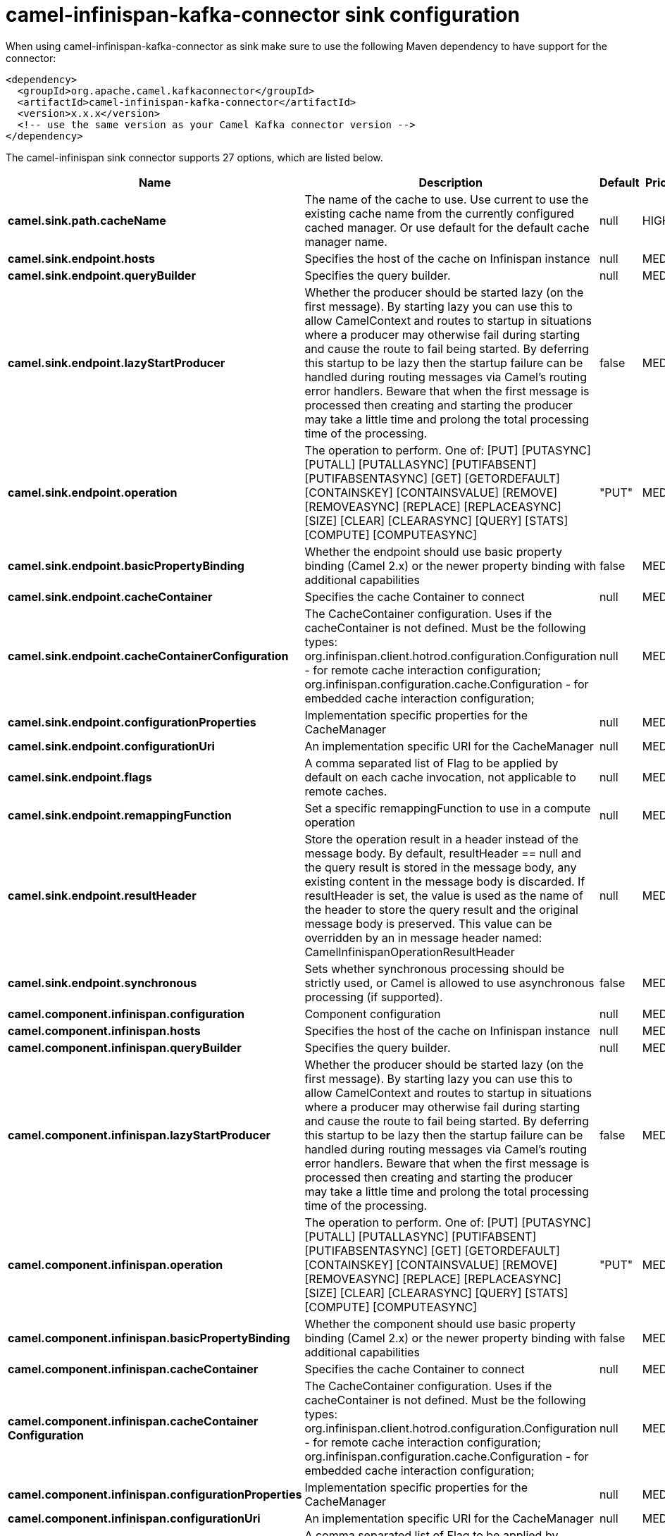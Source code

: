 // kafka-connector options: START
[[camel-infinispan-kafka-connector-sink]]
= camel-infinispan-kafka-connector sink configuration

When using camel-infinispan-kafka-connector as sink make sure to use the following Maven dependency to have support for the connector:

[source,xml]
----
<dependency>
  <groupId>org.apache.camel.kafkaconnector</groupId>
  <artifactId>camel-infinispan-kafka-connector</artifactId>
  <version>x.x.x</version>
  <!-- use the same version as your Camel Kafka connector version -->
</dependency>
----


The camel-infinispan sink connector supports 27 options, which are listed below.



[width="100%",cols="2,5,^1,2",options="header"]
|===
| Name | Description | Default | Priority
| *camel.sink.path.cacheName* | The name of the cache to use. Use current to use the existing cache name from the currently configured cached manager. Or use default for the default cache manager name. | null | HIGH
| *camel.sink.endpoint.hosts* | Specifies the host of the cache on Infinispan instance | null | MEDIUM
| *camel.sink.endpoint.queryBuilder* | Specifies the query builder. | null | MEDIUM
| *camel.sink.endpoint.lazyStartProducer* | Whether the producer should be started lazy (on the first message). By starting lazy you can use this to allow CamelContext and routes to startup in situations where a producer may otherwise fail during starting and cause the route to fail being started. By deferring this startup to be lazy then the startup failure can be handled during routing messages via Camel's routing error handlers. Beware that when the first message is processed then creating and starting the producer may take a little time and prolong the total processing time of the processing. | false | MEDIUM
| *camel.sink.endpoint.operation* | The operation to perform. One of: [PUT] [PUTASYNC] [PUTALL] [PUTALLASYNC] [PUTIFABSENT] [PUTIFABSENTASYNC] [GET] [GETORDEFAULT] [CONTAINSKEY] [CONTAINSVALUE] [REMOVE] [REMOVEASYNC] [REPLACE] [REPLACEASYNC] [SIZE] [CLEAR] [CLEARASYNC] [QUERY] [STATS] [COMPUTE] [COMPUTEASYNC] | "PUT" | MEDIUM
| *camel.sink.endpoint.basicPropertyBinding* | Whether the endpoint should use basic property binding (Camel 2.x) or the newer property binding with additional capabilities | false | MEDIUM
| *camel.sink.endpoint.cacheContainer* | Specifies the cache Container to connect | null | MEDIUM
| *camel.sink.endpoint.cacheContainerConfiguration* | The CacheContainer configuration. Uses if the cacheContainer is not defined. Must be the following types: org.infinispan.client.hotrod.configuration.Configuration - for remote cache interaction configuration; org.infinispan.configuration.cache.Configuration - for embedded cache interaction configuration; | null | MEDIUM
| *camel.sink.endpoint.configurationProperties* | Implementation specific properties for the CacheManager | null | MEDIUM
| *camel.sink.endpoint.configurationUri* | An implementation specific URI for the CacheManager | null | MEDIUM
| *camel.sink.endpoint.flags* | A comma separated list of Flag to be applied by default on each cache invocation, not applicable to remote caches. | null | MEDIUM
| *camel.sink.endpoint.remappingFunction* | Set a specific remappingFunction to use in a compute operation | null | MEDIUM
| *camel.sink.endpoint.resultHeader* | Store the operation result in a header instead of the message body. By default, resultHeader == null and the query result is stored in the message body, any existing content in the message body is discarded. If resultHeader is set, the value is used as the name of the header to store the query result and the original message body is preserved. This value can be overridden by an in message header named: CamelInfinispanOperationResultHeader | null | MEDIUM
| *camel.sink.endpoint.synchronous* | Sets whether synchronous processing should be strictly used, or Camel is allowed to use asynchronous processing (if supported). | false | MEDIUM
| *camel.component.infinispan.configuration* | Component configuration | null | MEDIUM
| *camel.component.infinispan.hosts* | Specifies the host of the cache on Infinispan instance | null | MEDIUM
| *camel.component.infinispan.queryBuilder* | Specifies the query builder. | null | MEDIUM
| *camel.component.infinispan.lazyStartProducer* | Whether the producer should be started lazy (on the first message). By starting lazy you can use this to allow CamelContext and routes to startup in situations where a producer may otherwise fail during starting and cause the route to fail being started. By deferring this startup to be lazy then the startup failure can be handled during routing messages via Camel's routing error handlers. Beware that when the first message is processed then creating and starting the producer may take a little time and prolong the total processing time of the processing. | false | MEDIUM
| *camel.component.infinispan.operation* | The operation to perform. One of: [PUT] [PUTASYNC] [PUTALL] [PUTALLASYNC] [PUTIFABSENT] [PUTIFABSENTASYNC] [GET] [GETORDEFAULT] [CONTAINSKEY] [CONTAINSVALUE] [REMOVE] [REMOVEASYNC] [REPLACE] [REPLACEASYNC] [SIZE] [CLEAR] [CLEARASYNC] [QUERY] [STATS] [COMPUTE] [COMPUTEASYNC] | "PUT" | MEDIUM
| *camel.component.infinispan.basicPropertyBinding* | Whether the component should use basic property binding (Camel 2.x) or the newer property binding with additional capabilities | false | MEDIUM
| *camel.component.infinispan.cacheContainer* | Specifies the cache Container to connect | null | MEDIUM
| *camel.component.infinispan.cacheContainer Configuration* | The CacheContainer configuration. Uses if the cacheContainer is not defined. Must be the following types: org.infinispan.client.hotrod.configuration.Configuration - for remote cache interaction configuration; org.infinispan.configuration.cache.Configuration - for embedded cache interaction configuration; | null | MEDIUM
| *camel.component.infinispan.configurationProperties* | Implementation specific properties for the CacheManager | null | MEDIUM
| *camel.component.infinispan.configurationUri* | An implementation specific URI for the CacheManager | null | MEDIUM
| *camel.component.infinispan.flags* | A comma separated list of Flag to be applied by default on each cache invocation, not applicable to remote caches. | null | MEDIUM
| *camel.component.infinispan.remappingFunction* | Set a specific remappingFunction to use in a compute operation | null | MEDIUM
| *camel.component.infinispan.resultHeader* | Store the operation result in a header instead of the message body. By default, resultHeader == null and the query result is stored in the message body, any existing content in the message body is discarded. If resultHeader is set, the value is used as the name of the header to store the query result and the original message body is preserved. This value can be overridden by an in message header named: CamelInfinispanOperationResultHeader | null | MEDIUM
|===
// kafka-connector options: END
